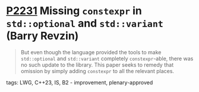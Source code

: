 * [[https://wg21.link/p2231][P2231]] Missing =constexpr= in =std::optional= and =std::variant= (Barry Revzin)
:PROPERTIES:
:CUSTOM_ID: p2231-missing-constexpr-in-stdoptional-and-stdvariant-barry-revzin
:END:
#+begin_quote
But even though the language provided the tools to make ~std::optional~ and ~std::variant~ completely ~constexpr~-able, there was no such update to the library. This paper seeks to remedy that omission by simply adding ~constexpr~ to all the relevant places.
#+end_quote
**** tags: LWG, C++23, IS, B2 - improvement, plenary-approved
